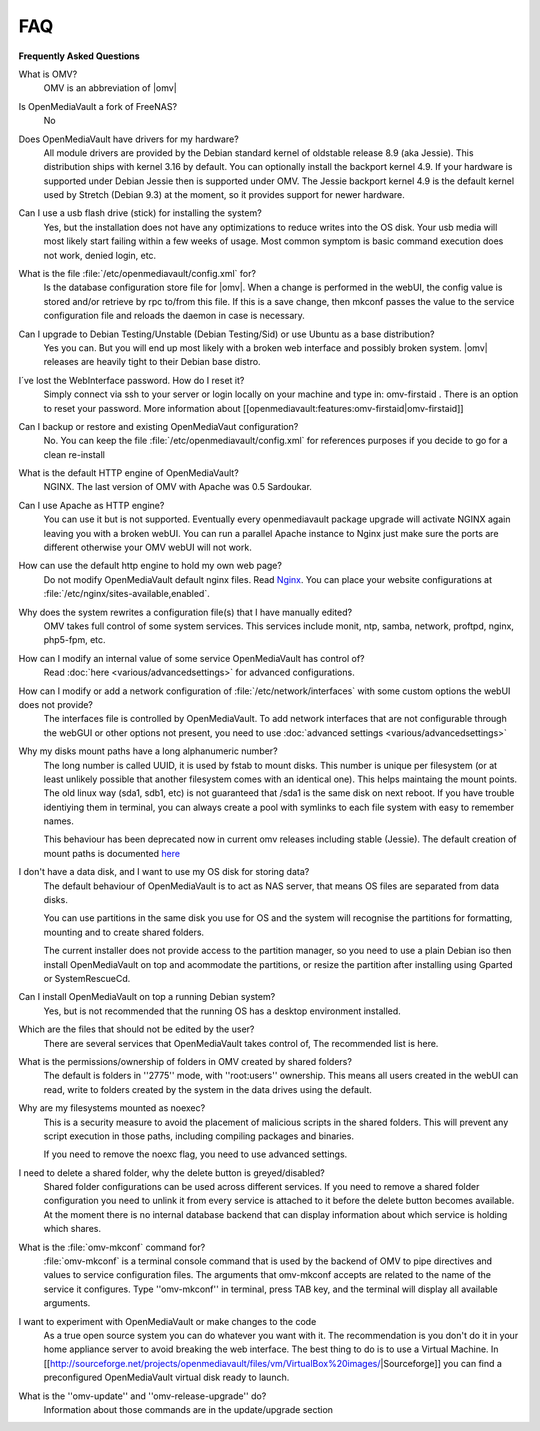 FAQ
----


**Frequently Asked Questions**


What is OMV?
	OMV is an abbreviation of |omv|


Is OpenMediaVault a fork of FreeNAS?
	No

Does OpenMediaVault have drivers for my hardware?
	All module drivers are provided by the Debian standard kernel of oldstable release 8.9 (aka Jessie). This distribution ships with kernel 3.16 by default. You can optionally install the backport kernel 4.9. If your hardware is supported under Debian Jessie then is supported under OMV.
	The Jessie backport kernel 4.9 is the default kernel used by Stretch (Debian 9.3) at the moment, so it provides support for newer hardware.

Can I use a usb flash drive (stick) for installing the system?
	Yes, but the installation does not have any optimizations to reduce writes into the OS disk. Your usb media will most likely start failing within a few weeks of usage. Most common symptom is basic command execution does not work, denied login, etc.

What is the file :file:`/etc/openmediavault/config.xml` for?
	Is the database configuration store file for |omv|. When a change is performed in the webUI, the config value is stored and/or retrieve by rpc to/from this file. If this is a save change, then mkconf passes the value to the service configuration file and reloads the daemon in case is necessary.

Can I upgrade to Debian Testing/Unstable (Debian Testing/Sid) or use Ubuntu as a base distribution?
	Yes you can. But you will end up most likely with a broken web interface and possibly broken system. |omv| releases are heavily tight to their Debian base distro.

I´ve lost the WebInterface password. How do I reset it?
	Simply connect via ssh to your server or login locally on your machine and type in: omv-firstaid . There is an option to reset your password. More information about [[openmediavault:features:omv-firstaid|omv-firstaid]]

Can I backup or restore and existing OpenMediaVaut configuration?
	No. You can keep the file :file:`/etc/openmediavault/config.xml` for references purposes if you decide to go for a clean re-install 

What is the default HTTP engine of OpenMediaVault?
	NGINX. The last version of OMV with Apache was 0.5 Sardoukar.

Can I use Apache as HTTP engine?
	You can use it but is not supported. Eventually every openmediavault package upgrade will activate NGINX again leaving you with a broken webUI. You can run a parallel Apache instance to Nginx just make sure the ports are different otherwise your OMV webUI will not work.

How can use the default http engine to hold my own web page?
	Do not modify OpenMediaVault default nginx files. Read `Nginx <http://nginx.org/en/docs/|documentation>`_. You can place your website configurations at :file:`/etc/nginx/sites-available,enabled`.

Why does the system rewrites a configuration file(s) that I have manually edited?
	OMV takes full control of some system services. This services include monit, ntp, samba, network, proftpd, nginx, php5-fpm, etc.

How can I modify an internal value of some service OpenMediaVault has control of?
	Read :doc:`here <various/advancedsettings>` for advanced configurations.

How can I modify or add a network configuration of :file:`/etc/network/interfaces` with some custom options the webUI does not provide?
	The interfaces file is controlled by OpenMediaVault. To add network interfaces that are not configurable through the webGUI or other options not present, you need to use  :doc:`advanced settings <various/advancedsettings>`

Why my disks mount paths have a long alphanumeric number?
	The long number is called UUID, it is used by fstab to mount disks. This number is unique per filesystem (or at least unlikely possible that another filesystem comes with an identical one). This helps maintaing the mount points. The old linux way (sda1, sdb1, etc) is not guaranteed that /sda1 is the same disk on next reboot. If you have trouble identiying them in terminal, you can always create a pool with symlinks to each file system with easy to remember names. 

	This behaviour has been deprecated now in current omv releases including stable (Jessie). The default creation of mount paths is documented `here <https://github.com/openmediavault/openmediavault/blob/20ec529737e6eca2e1f98d0b3d1ade16a3c338e1/deb/openmediavault/usr/share/openmediavault/engined/rpc/filesystemmgmt.inc#L823-L833>`_

I don't have a data disk, and I want to use my OS disk for storing data?
	The default behaviour of OpenMediaVault is to act as NAS server, that means OS files are separated from data disks. 

	You can use partitions in the same disk you use for OS and the system will recognise the partitions for formatting, mounting and to create shared folders. 

	The current installer does not provide access to the partition manager, so you need to use a plain Debian iso then install OpenMediaVault on top and acommodate the partitions, or resize the partition after installing using Gparted or SystemRescueCd.

Can I install OpenMediaVault on top a running Debian system?
	Yes, but is not recommended that the running OS has a desktop environment installed.

Which are the files that should not be edited by the user?
	There are several services that OpenMediaVault takes control of, The recommended list is here.

What is the permissions/ownership of folders in OMV created by shared folders?
	The default is folders in ''2775'' mode, with ''root:users'' ownership. This means all users created in the webUI can read, write to folders created by the system in the data drives using the default.

Why are my filesystems mounted as noexec?
	This is a security measure to avoid the placement of malicious scripts in the shared folders. This will prevent any script execution in those paths, including compiling packages and binaries. 

	If you need to remove the noexc flag, you need to use advanced settings.

I need to delete a shared folder, why the delete button is greyed/disabled?
	Shared folder configurations can be used across different services. If you need to remove a shared folder configuration you need to unlink it from every service is attached to it before the delete button becomes available. At the moment there is no internal database backend that can display information about which service is holding which shares.

What is the :file:`omv-mkconf` command for?
	:file:`omv-mkconf` is a terminal console command that is used by the backend of OMV to pipe directives and values to service configuration files. The arguments that omv-mkconf accepts are related to the name of the service it configures. Type ''omv-mkconf'' in terminal, press TAB key, and the terminal will display all available arguments.

I want to experiment with OpenMediaVault or make changes to the code
	As a true open source system you can do whatever you want with it. The recommendation is you don't do it in your home appliance server to avoid breaking the web interface. The best thing to do is to use a Virtual Machine. In [[http://sourceforge.net/projects/openmediavault/files/vm/VirtualBox%20images/|Sourceforge]] you can find a preconfigured OpenMediaVault virtual disk ready to launch. 

What is the ''omv-update'' and ''omv-release-upgrade'' do?
	Information about those commands are in the update/upgrade section



